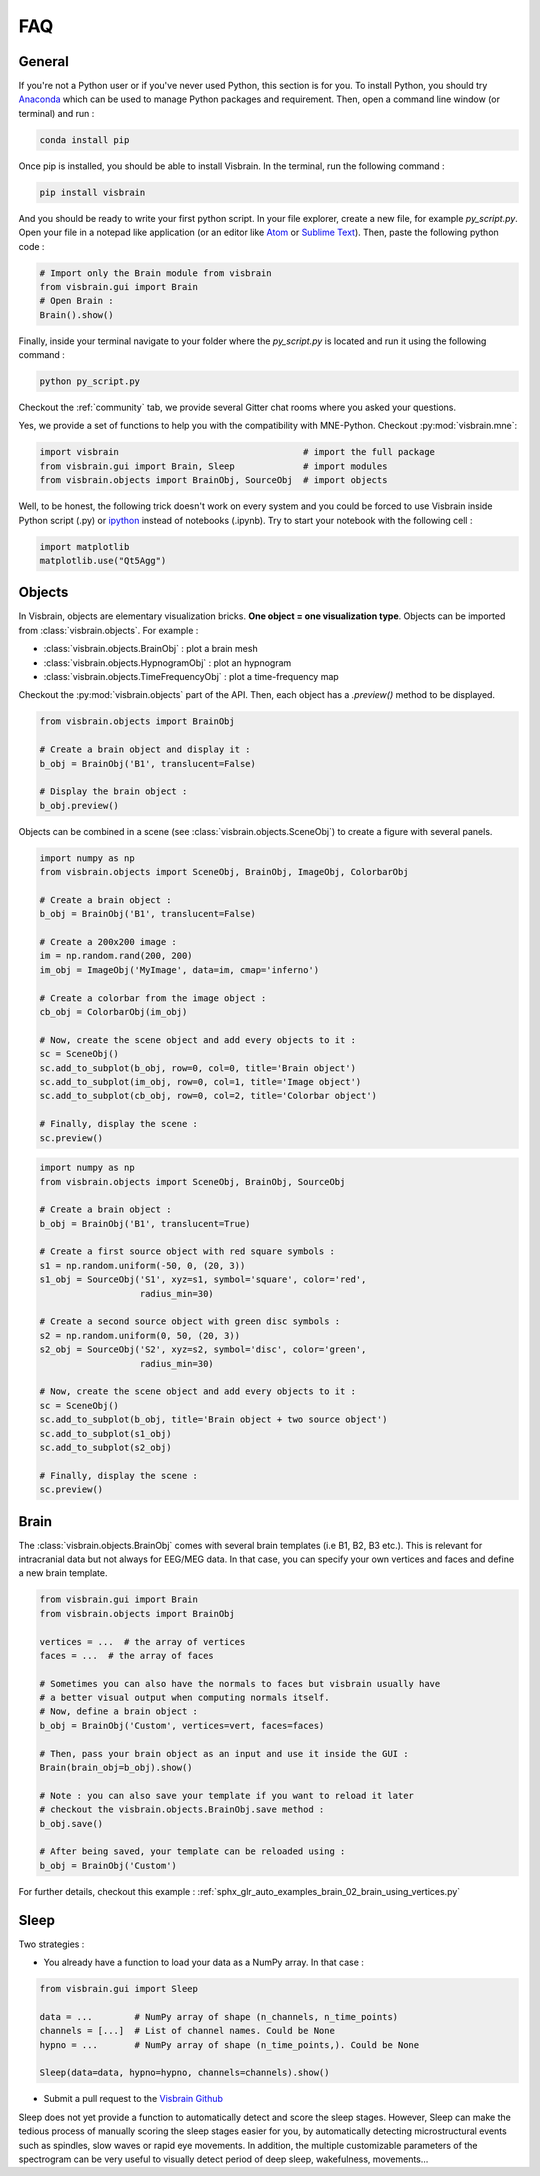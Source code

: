 .. _FAQ:

FAQ
***

.. raw:: html

  <div class="jumbotron">
    <h1 class="display-3">#nodeepshit</h1>
    <p class="lead">Frequently asked questions</p>
    <hr>
  </div>


General
-------

.. ----------------------------- PYTHON -----------------------------
.. raw:: html

    <div class="panel-group">
      <div class="panel panel-default">
        <div class="panel-heading">
          <h2 class="panel-title">
            <a data-toggle="collapse" href="#collapse_python">How can I start with Python and Visbrain?</a>
          </h2>
        </div>
        <div id="collapse_python" class="panel-collapse collapse">
          <div class="panel-body">

If you're not a Python user or if you've never used Python, this section is for you.
To install Python, you should try `Anaconda <https://conda.io/docs/index.html>`_ which can be used to manage Python packages and requirement. Then, open a command line window (or terminal) and run :

.. code-block:: bash

    conda install pip

Once pip is installed, you should be able to install Visbrain. In the terminal, run the following command :

.. code-block:: bash

    pip install visbrain

And you should be ready to write your first python script. In your file explorer, create a new file, for example *py_script.py*. Open your file in a notepad like application (or an editor like `Atom <https://atom.io/>`_ or `Sublime Text <https://www.sublimetext.com/>`_). Then, paste the following python code :


.. code-block:: python

    # Import only the Brain module from visbrain
    from visbrain.gui import Brain
    # Open Brain :
    Brain().show()

Finally, inside your terminal navigate to your folder where the *py_script.py* is located and run it using the following command :

.. code-block:: bash

    python py_script.py

.. ----------------------------- HELP -----------------------------
.. raw:: html

          </div>
        </div>
      </div>

    <div class="panel panel-default">
      <div class="panel-heading">
        <h2 class="panel-title">
          <a data-toggle="collapse" href="#collapse_help">Help me I'm lost :(</a>
        </h2>
      </div>
      <div id="collapse_help" class="panel-collapse collapse">
        <div class="panel-body">

Checkout the :ref:`community` tab, we provide several Gitter chat rooms where you asked your questions.

.. ----------------------------- MNE -----------------------------
.. raw:: html

          </div>
        </div>
      </div>

    <div class="panel panel-default">
      <div class="panel-heading">
        <h2 class="panel-title">
          <a data-toggle="collapse" href="#collapse_use_mne">I made my analysis with MNE-Python. Can I use visbrain to visualize my results?</a>
        </h2>
      </div>
      <div id="collapse_use_mne" class="panel-collapse collapse">
        <div class="panel-body">

Yes, we provide a set of functions to help you with the compatibility with MNE-Python. Checkout :py:mod:`visbrain.mne`:

.. ----------------------------- IMPORT -----------------------------
.. raw:: html

          </div>
        </div>
      </div>

    <div class="panel panel-default">
      <div class="panel-heading">
        <h2 class="panel-title">
          <a data-toggle="collapse" href="#collapse_import">How to import and use visbrain?</a>
        </h2>
      </div>
      <div id="collapse_import" class="panel-collapse collapse">
        <div class="panel-body">

.. code-block:: python

    import visbrain                                   # import the full package
    from visbrain.gui import Brain, Sleep             # import modules
    from visbrain.objects import BrainObj, SourceObj  # import objects

.. ----------------------------- JUPYTER -----------------------------
.. raw:: html

          </div>
        </div>
      </div>

    <div class="panel panel-default">
      <div class="panel-heading">
        <h2 class="panel-title">
          <a data-toggle="collapse" href="#collapse_jupyter">Can I use visbrain inside the Jupyter notebook?</a>
        </h2>
      </div>
      <div id="collapse_jupyter" class="panel-collapse collapse">
        <div class="panel-body">

Well, to be honest, the following trick doesn't work on every system and you could be forced to use Visbrain inside Python script (.py) or `ipython <https://ipython.org/>`_ instead of notebooks (.ipynb). Try to start your notebook with the following cell :


.. code-block:: python

    import matplotlib
    matplotlib.use("Qt5Agg")


.. raw:: html

          </div>
        </div>
      </div>
    </div>

.. ############################################################################
.. ############################################################################
..                                  OBJECTS
.. ############################################################################
.. ############################################################################

Objects
-------

.. ----------------------------- SINGLE OBJECT -----------------------------
.. raw:: html

    <div class="panel-group">
      <div class="panel panel-default">
        <div class="panel-heading">
          <h2 class="panel-title">
            <a data-toggle="collapse" href="#collapse_objects">How to display individual Visbrain objects?</a>
          </h2>
        </div>
        <div id="collapse_objects" class="panel-collapse collapse">
          <div class="panel-body">

In Visbrain, objects are elementary visualization bricks. **One object = one visualization type**. Objects can be imported from :class:`visbrain.objects`. For example :

* :class:`visbrain.objects.BrainObj` : plot a brain mesh
* :class:`visbrain.objects.HypnogramObj` : plot an hypnogram
* :class:`visbrain.objects.TimeFrequencyObj` : plot a time-frequency map

Checkout the :py:mod:`visbrain.objects` part of the API. Then, each object has a `.preview()` method to be displayed.

.. code-block:: python

    from visbrain.objects import BrainObj

    # Create a brain object and display it :
    b_obj = BrainObj('B1', translucent=False)

    # Display the brain object :
    b_obj.preview()

.. figure::  _static/tuto/tuto_1.png
   :align:   center


.. ----------------------------- COMBINE OBJECTS -----------------------------
.. raw:: html

          </div>
        </div>
      </div>

    <div class="panel panel-default">
      <div class="panel-heading">
        <h2 class="panel-title">
          <a data-toggle="collapse" href="#collapse_combine">How to combine multiple objects to create complex figures?</a>
        </h2>
      </div>
      <div id="collapse_combine" class="panel-collapse collapse">
        <div class="panel-body">

Objects can be combined in a scene (see :class:`visbrain.objects.SceneObj`) to create a figure with several panels.

.. raw:: html

    <h3>How to combine objects in separate panels?</h3>

.. code-block:: python

    import numpy as np
    from visbrain.objects import SceneObj, BrainObj, ImageObj, ColorbarObj

    # Create a brain object :
    b_obj = BrainObj('B1', translucent=False)

    # Create a 200x200 image :
    im = np.random.rand(200, 200)
    im_obj = ImageObj('MyImage', data=im, cmap='inferno')

    # Create a colorbar from the image object :
    cb_obj = ColorbarObj(im_obj)

    # Now, create the scene object and add every objects to it :
    sc = SceneObj()
    sc.add_to_subplot(b_obj, row=0, col=0, title='Brain object')
    sc.add_to_subplot(im_obj, row=0, col=1, title='Image object')
    sc.add_to_subplot(cb_obj, row=0, col=2, title='Colorbar object')

    # Finally, display the scene :
    sc.preview()


.. figure::  _static/tuto/tuto_2-1.png
   :align:   center


.. raw:: html

    <h3>How to stack several objects inside the same panel?</h3>

.. code-block:: python

    import numpy as np
    from visbrain.objects import SceneObj, BrainObj, SourceObj

    # Create a brain object :
    b_obj = BrainObj('B1', translucent=True)

    # Create a first source object with red square symbols :
    s1 = np.random.uniform(-50, 0, (20, 3))
    s1_obj = SourceObj('S1', xyz=s1, symbol='square', color='red',
                       radius_min=30)

    # Create a second source object with green disc symbols :
    s2 = np.random.uniform(0, 50, (20, 3))
    s2_obj = SourceObj('S2', xyz=s2, symbol='disc', color='green',
                       radius_min=30)

    # Now, create the scene object and add every objects to it :
    sc = SceneObj()
    sc.add_to_subplot(b_obj, title='Brain object + two source object')
    sc.add_to_subplot(s1_obj)
    sc.add_to_subplot(s2_obj)

    # Finally, display the scene :
    sc.preview()


.. figure::  _static/tuto/tuto_2-2.png
   :align:   center

.. raw:: html

          </div>
        </div>
      </div>
    </div>

.. ############################################################################
.. ############################################################################
..                                    BRAIN
.. ############################################################################
.. ############################################################################


Brain
-----

.. raw:: html

    <div class="panel-group">
      <div class="panel panel-default">
        <div class="panel-heading">
          <h2 class="panel-title">
            <a data-toggle="collapse" href="#collapse_vertices">How to use my own brain template?</a>
          </h2>
        </div>
        <div id="collapse_vertices" class="panel-collapse collapse">
          <div class="panel-body">

The :class:`visbrain.objects.BrainObj` comes with several brain templates (i.e B1, B2, B3 etc.). This is relevant for intracranial data but not always for EEG/MEG data. In that case, you can specify your own vertices and faces and define a new brain template.

.. code-block:: python

  from visbrain.gui import Brain
  from visbrain.objects import BrainObj

  vertices = ...  # the array of vertices
  faces = ...  # the array of faces

  # Sometimes you can also have the normals to faces but visbrain usually have
  # a better visual output when computing normals itself.
  # Now, define a brain object :
  b_obj = BrainObj('Custom', vertices=vert, faces=faces)

  # Then, pass your brain object as an input and use it inside the GUI :
  Brain(brain_obj=b_obj).show()

  # Note : you can also save your template if you want to reload it later
  # checkout the visbrain.objects.BrainObj.save method :
  b_obj.save()

  # After being saved, your template can be reloaded using :
  b_obj = BrainObj('Custom')

For further details, checkout this example : :ref:`sphx_glr_auto_examples_brain_02_brain_using_vertices.py`


.. raw:: html

          </div>
        </div>
      </div>

    <div class="panel panel-default">
      <div class="panel-heading">
        <h2 class="panel-title">
          <a data-toggle="collapse" href="#collapse_export">How to export figures without opening the graphical user interface?</a>
        </h2>
      </div>
      <div id="collapse_export" class="panel-collapse collapse">
        <div class="panel-body">

.. raw:: html

          </div>
        </div>
      </div>
    </div>


Sleep
-----


.. raw:: html

    <div class="panel-group">
      <div class="panel panel-default">
        <div class="panel-heading">
          <h2 class="panel-title">
            <a data-toggle="collapse" href="#collapse_sleep_extension">My data extension is not supported :( what can I do?</a>
          </h2>
        </div>
        <div id="collapse_sleep_extension" class="panel-collapse collapse">
          <div class="panel-body">

Two strategies :

* You already have a function to load your data as a NumPy array. In that case :

.. code-block:: python

  from visbrain.gui import Sleep

  data = ...        # NumPy array of shape (n_channels, n_time_points)
  channels = [...]  # List of channel names. Could be None
  hypno = ...       # NumPy array of shape (n_time_points,). Could be None

  Sleep(data=data, hypno=hypno, channels=channels).show()

* Submit a pull request to the `Visbrain Github <https://github.com/EtienneCmb/visbrain>`_

.. ----------------------------- AUTO SCORING -----------------------------
.. raw:: html

          </div>
        </div>
      </div>

    <div class="panel-group">
      <div class="panel panel-default">
        <div class="panel-heading">
          <h2 class="panel-title">
            <a data-toggle="collapse" href="#collapse_auto_scoring">Can Sleep automatically detect sleep stages for me?</a>
          </h2>
        </div>
        <div id="collapse_auto_scoring" class="panel-collapse collapse">
          <div class="panel-body">

Sleep does not yet provide a function to automatically detect and score the sleep stages. However, Sleep can make the tedious process of manually scoring the sleep stages easier for you, by automatically detecting microstructural events such as spindles, slow waves or rapid eye movements. In addition, the multiple customizable parameters of the spectrogram can be very useful to visually detect period of deep sleep, wakefulness, movements...

.. ----------------------------- CUSTOM DETECTION -----------------------------
.. raw:: html

          </div>
        </div>
      </div>

    <div class="panel-group">
      <div class="panel panel-default">
        <div class="panel-heading">
          <h2 class="panel-title">
            <a data-toggle="collapse" href="#collapse_custom_detection">I would rather use my own spindles detection algoritm than the one implemented in Sleep. Is it possible?</a>
          </h2>
        </div>
        <div id="collapse_custom_detection" class="panel-collapse collapse">
          <div class="panel-body">

            Yes! Sleep offers the possibility to implement your own detection algorithm. Please see the <a href="sleep.html#use-your-own-detections-in-sleep">Sleep documentation</a> for further details.


.. ----------------------------- END -----------------------------
.. raw:: html

          </div>
        </div>
      </div>
    </div>
